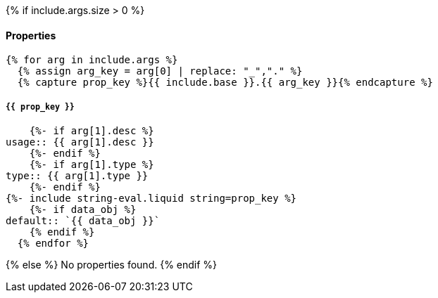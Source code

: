 {% if include.args.size > 0 %}
[discrete]
==== Properties

[.api-object-properties]
--
  {% for arg in include.args %}
    {% assign arg_key = arg[0] | replace: "_","." %}
    {% capture prop_key %}{{ include.base }}.{{ arg_key }}{% endcapture %}

[discrete]
===== `{{ prop_key }}`

[horizontal]
    {%- if arg[1].desc %}
usage:: {{ arg[1].desc }}
    {%- endif %}
    {%- if arg[1].type %}
type:: {{ arg[1].type }}
    {%- endif %}
{%- include string-eval.liquid string=prop_key %}
    {%- if data_obj %}
default:: `{{ data_obj }}`
    {% endif %}
  {% endfor %}
--
{% else %}
No properties found.
{% endif %}
